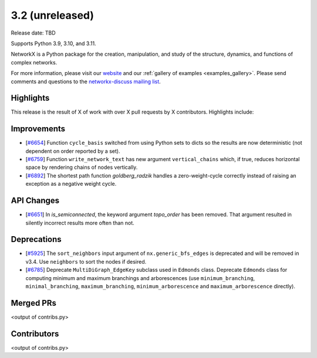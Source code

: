 3.2 (unreleased)
================

Release date: TBD

Supports Python 3.9, 3.10, and 3.11.

NetworkX is a Python package for the creation, manipulation, and study of the
structure, dynamics, and functions of complex networks.

For more information, please visit our `website <https://networkx.org/>`_
and our :ref:`gallery of examples <examples_gallery>`.
Please send comments and questions to the `networkx-discuss mailing list
<http://groups.google.com/group/networkx-discuss>`_.

Highlights
----------

This release is the result of X of work with over X pull requests by
X contributors. Highlights include:


Improvements
------------

- [`#6654 <https://github.com/networkx/networkx/pull/6654>`_]
  Function ``cycle_basis`` switched from using Python sets to dicts so the
  results are now deterministic (not dependent on order reported by a set).

- [`#6759 <https://github.com/networkx/networkx/pull/6759>`_]
  Function ``write_network_text`` has new argument ``vertical_chains``
  which, if true, reduces horizontal space by rendering chains of nodes
  vertically.

- [`#6892 <https://github.com/networkx/networkx/pull/6892>`_]
  The shortest path function `goldberg_radzik` handles a zero-weight-cycle
  correctly instead of raising an exception as a negative weight cycle.

API Changes
-----------
- [`#6651 <https://github.com/networkx/networkx/pull/6651>`_]
  In `is_semiconnected`, the keyword argument `topo_order` has been removed.
  That argument resulted in silently incorrect results more often than not.



Deprecations
------------

- [`#5925 <https://github.com/networkx/networkx/issues/5925>`_]
  The ``sort_neighbors`` input argument of ``nx.generic_bfs_edges`` is deprecated
  and will be removed in v3.4.  Use ``neighbors`` to sort the nodes if desired.
- [`#6785 <https://github.com/networkx/pull/6785>`_]
  Deprecate ``MultiDiGraph_EdgeKey`` subclass used in ``Edmonds`` class.
  Deprecate ``Edmonds`` class for computing minimum and maximum branchings and arborescences (use ``minimum_branching``, ``minimal_branching``, ``maximum_branching``, ``minimum_arborescence`` and ``maximum_arborescence`` directly).

Merged PRs
----------

<output of contribs.py>


Contributors
------------

<output of contribs.py>
